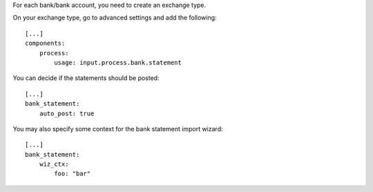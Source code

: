 For each bank/bank account, you need to create an exchange type.

On your exchange type, go to advanced settings and add the following::

    [...]
    components:
        process:
            usage: input.process.bank.statement


You can decide if the statements should be posted::

    [...]
    bank_statement:
        auto_post: true


You may also specify some context for the bank statement import wizard::

    [...]
    bank_statement:
        wiz_ctx:
            foo: "bar"
